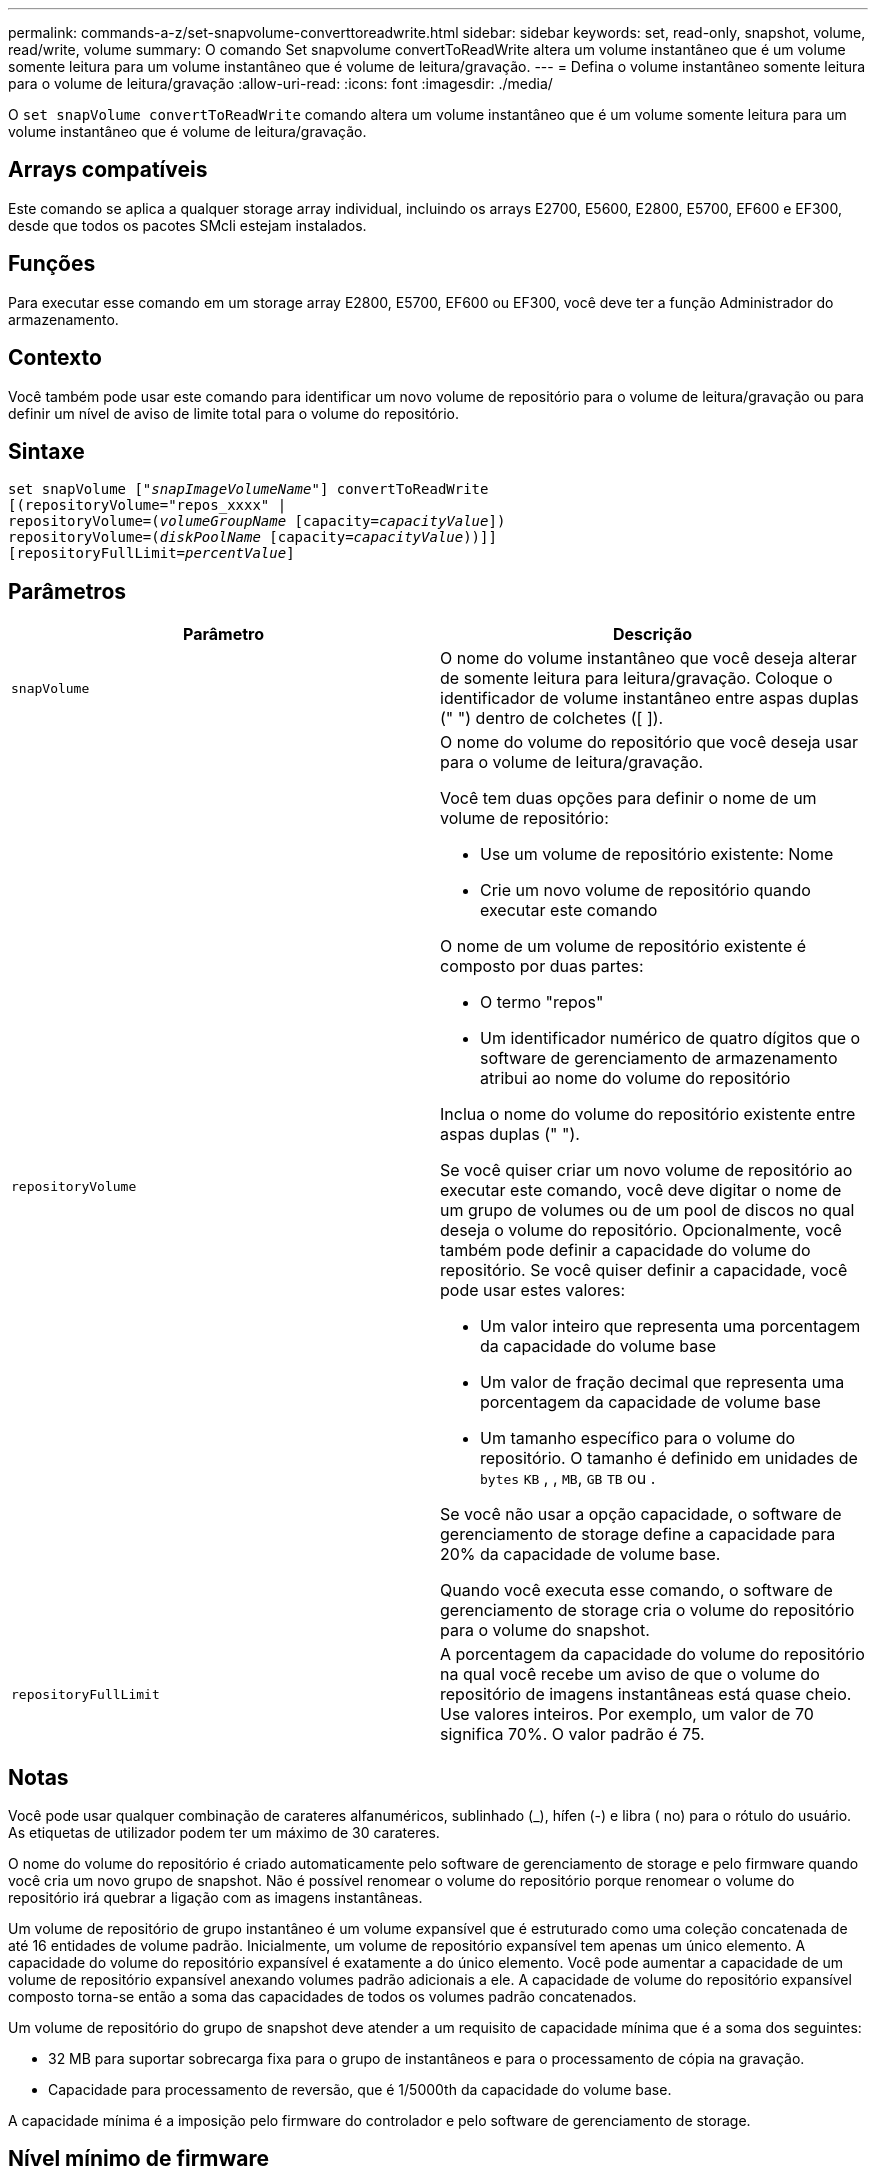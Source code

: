 ---
permalink: commands-a-z/set-snapvolume-converttoreadwrite.html 
sidebar: sidebar 
keywords: set, read-only, snapshot, volume, read/write, volume 
summary: O comando Set snapvolume convertToReadWrite altera um volume instantâneo que é um volume somente leitura para um volume instantâneo que é volume de leitura/gravação. 
---
= Defina o volume instantâneo somente leitura para o volume de leitura/gravação
:allow-uri-read: 
:icons: font
:imagesdir: ./media/


[role="lead"]
O `set snapVolume convertToReadWrite` comando altera um volume instantâneo que é um volume somente leitura para um volume instantâneo que é volume de leitura/gravação.



== Arrays compatíveis

Este comando se aplica a qualquer storage array individual, incluindo os arrays E2700, E5600, E2800, E5700, EF600 e EF300, desde que todos os pacotes SMcli estejam instalados.



== Funções

Para executar esse comando em um storage array E2800, E5700, EF600 ou EF300, você deve ter a função Administrador do armazenamento.



== Contexto

Você também pode usar este comando para identificar um novo volume de repositório para o volume de leitura/gravação ou para definir um nível de aviso de limite total para o volume do repositório.



== Sintaxe

[listing, subs="+macros"]
----
set snapVolume pass:quotes[["_snapImageVolumeName_"]] convertToReadWrite
[(repositoryVolume="repos_xxxx" |
repositoryVolume=pass:quotes[(_volumeGroupName_] [capacity=pass:quotes[_capacityValue_]])
repositoryVolume=pass:quotes[(_diskPoolName_] [capacity=pass:quotes[_capacityValue_]))]]
[repositoryFullLimit=pass:quotes[_percentValue_]]
----


== Parâmetros

[cols="2*"]
|===
| Parâmetro | Descrição 


 a| 
`snapVolume`
 a| 
O nome do volume instantâneo que você deseja alterar de somente leitura para leitura/gravação. Coloque o identificador de volume instantâneo entre aspas duplas (" ") dentro de colchetes ([ ]).



 a| 
`repositoryVolume`
 a| 
O nome do volume do repositório que você deseja usar para o volume de leitura/gravação.

Você tem duas opções para definir o nome de um volume de repositório:

* Use um volume de repositório existente: Nome
* Crie um novo volume de repositório quando executar este comando


O nome de um volume de repositório existente é composto por duas partes:

* O termo "repos"
* Um identificador numérico de quatro dígitos que o software de gerenciamento de armazenamento atribui ao nome do volume do repositório


Inclua o nome do volume do repositório existente entre aspas duplas (" ").

Se você quiser criar um novo volume de repositório ao executar este comando, você deve digitar o nome de um grupo de volumes ou de um pool de discos no qual deseja o volume do repositório. Opcionalmente, você também pode definir a capacidade do volume do repositório. Se você quiser definir a capacidade, você pode usar estes valores:

* Um valor inteiro que representa uma porcentagem da capacidade do volume base
* Um valor de fração decimal que representa uma porcentagem da capacidade de volume base
* Um tamanho específico para o volume do repositório. O tamanho é definido em unidades de `bytes` `KB` , , `MB`, `GB` `TB` ou .


Se você não usar a opção capacidade, o software de gerenciamento de storage define a capacidade para 20% da capacidade de volume base.

Quando você executa esse comando, o software de gerenciamento de storage cria o volume do repositório para o volume do snapshot.



 a| 
`repositoryFullLimit`
 a| 
A porcentagem da capacidade do volume do repositório na qual você recebe um aviso de que o volume do repositório de imagens instantâneas está quase cheio. Use valores inteiros. Por exemplo, um valor de 70 significa 70%. O valor padrão é 75.

|===


== Notas

Você pode usar qualquer combinação de carateres alfanuméricos, sublinhado (_), hífen (-) e libra ( no) para o rótulo do usuário. As etiquetas de utilizador podem ter um máximo de 30 carateres.

O nome do volume do repositório é criado automaticamente pelo software de gerenciamento de storage e pelo firmware quando você cria um novo grupo de snapshot. Não é possível renomear o volume do repositório porque renomear o volume do repositório irá quebrar a ligação com as imagens instantâneas.

Um volume de repositório de grupo instantâneo é um volume expansível que é estruturado como uma coleção concatenada de até 16 entidades de volume padrão. Inicialmente, um volume de repositório expansível tem apenas um único elemento. A capacidade do volume do repositório expansível é exatamente a do único elemento. Você pode aumentar a capacidade de um volume de repositório expansível anexando volumes padrão adicionais a ele. A capacidade de volume do repositório expansível composto torna-se então a soma das capacidades de todos os volumes padrão concatenados.

Um volume de repositório do grupo de snapshot deve atender a um requisito de capacidade mínima que é a soma dos seguintes:

* 32 MB para suportar sobrecarga fixa para o grupo de instantâneos e para o processamento de cópia na gravação.
* Capacidade para processamento de reversão, que é 1/5000th da capacidade do volume base.


A capacidade mínima é a imposição pelo firmware do controlador e pelo software de gerenciamento de storage.



== Nível mínimo de firmware

7,83

